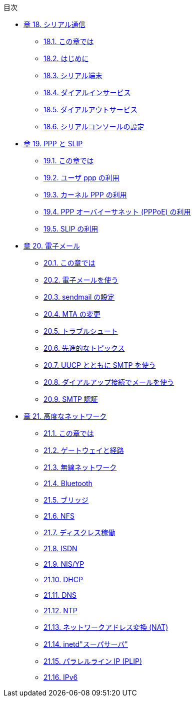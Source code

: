 // Code generated by the FreeBSD Documentation toolchain. DO NOT EDIT.
// Please don't change this file manually but run `make` to update it.
// For more information, please read the FreeBSD Documentation Project Primer

[.toc]
--
[.toc-title]
目次

* link:../serialcomms[章 18. シリアル通信]
** link:../serialcomms/#serial-synopsis[18.1. この章では]
** link:../serialcomms/#serial[18.2. はじめに]
** link:../serialcomms/#term[18.3. シリアル端末]
** link:../serialcomms/#dialup[18.4. ダイアルインサービス]
** link:../serialcomms/#dialout[18.5. ダイアルアウトサービス]
** link:../serialcomms/#serialconsole-setup[18.6. シリアルコンソールの設定]
* link:../ppp-and-slip[章 19. PPP と SLIP]
** link:../ppp-and-slip/#[19.1. この章では]
** link:../ppp-and-slip/#userppp[19.2. ユーザ ppp の利用]
** link:../ppp-and-slip/#ppp[19.3. カーネル PPP の利用]
** link:../ppp-and-slip/#pppoe[19.4. PPP オーバイーサネット (PPPoE) の利用]
** link:../ppp-and-slip/#slip[19.5. SLIP の利用]
* link:../mail[章 20. 電子メール]
** link:../mail/#mail-synopsis[20.1. この章では]
** link:../mail/#mail-using[20.2. 電子メールを使う]
** link:../mail/#sendmail[20.3. sendmail の設定]
** link:../mail/#mail-changingmta[20.4. MTA の変更]
** link:../mail/#mail-trouble[20.5. トラブルシュート]
** link:../mail/#mail-advanced[20.6. 先進的なトピックス]
** link:../mail/#SMTP-UUCP[20.7. UUCP とともに SMTP を使う]
** link:../mail/#SMTP-dialup[20.8. ダイアルアップ接続でメールを使う]
** link:../mail/#SMTP-Auth[20.9. SMTP 認証]
* link:../advanced-networking[章 21. 高度なネットワーク]
** link:../advanced-networking/#advanced-networking-synopsis[21.1. この章では]
** link:../advanced-networking/#network-routing[21.2. ゲートウェイと経路]
** link:../advanced-networking/#network-wireless[21.3. 無線ネットワーク]
** link:../advanced-networking/#network-bluetooth[21.4. Bluetooth]
** link:../advanced-networking/#network-bridging[21.5. ブリッジ]
** link:../advanced-networking/#network-nfs[21.6. NFS]
** link:../advanced-networking/#network-diskless[21.7. ディスクレス稼働]
** link:../advanced-networking/#network-isdn[21.8. ISDN]
** link:../advanced-networking/#network-nis[21.9. NIS/YP]
** link:../advanced-networking/#network-dhcp[21.10. DHCP]
** link:../advanced-networking/#network-dns[21.11. DNS]
** link:../advanced-networking/#network-ntp[21.12. NTP]
** link:../advanced-networking/#network-natd[21.13. ネットワークアドレス変換 (NAT)]
** link:../advanced-networking/#network-inetd[21.14. inetd"スーパサーバ"]
** link:../advanced-networking/#network-plip[21.15. パラレルライン IP (PLIP)]
** link:../advanced-networking/#network-ipv6[21.16. IPv6]
--
